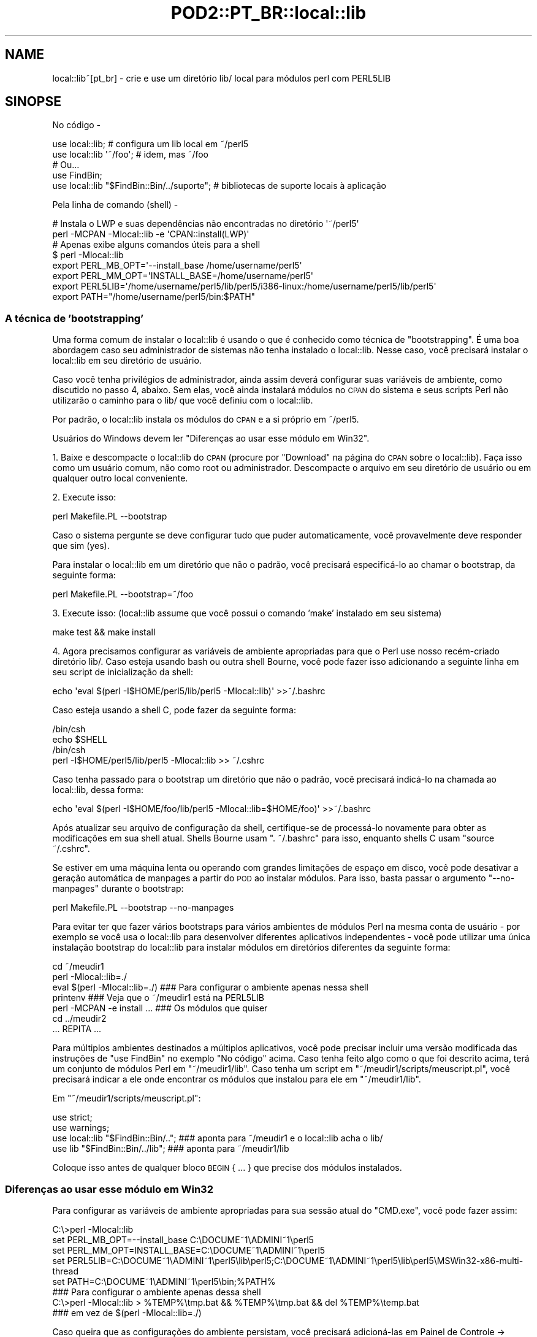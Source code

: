 .\" Automatically generated by Pod::Man 2.25 (Pod::Simple 3.16)
.\"
.\" Standard preamble:
.\" ========================================================================
.de Sp \" Vertical space (when we can't use .PP)
.if t .sp .5v
.if n .sp
..
.de Vb \" Begin verbatim text
.ft CW
.nf
.ne \\$1
..
.de Ve \" End verbatim text
.ft R
.fi
..
.\" Set up some character translations and predefined strings.  \*(-- will
.\" give an unbreakable dash, \*(PI will give pi, \*(L" will give a left
.\" double quote, and \*(R" will give a right double quote.  \*(C+ will
.\" give a nicer C++.  Capital omega is used to do unbreakable dashes and
.\" therefore won't be available.  \*(C` and \*(C' expand to `' in nroff,
.\" nothing in troff, for use with C<>.
.tr \(*W-
.ds C+ C\v'-.1v'\h'-1p'\s-2+\h'-1p'+\s0\v'.1v'\h'-1p'
.ie n \{\
.    ds -- \(*W-
.    ds PI pi
.    if (\n(.H=4u)&(1m=24u) .ds -- \(*W\h'-12u'\(*W\h'-12u'-\" diablo 10 pitch
.    if (\n(.H=4u)&(1m=20u) .ds -- \(*W\h'-12u'\(*W\h'-8u'-\"  diablo 12 pitch
.    ds L" ""
.    ds R" ""
.    ds C` ""
.    ds C' ""
'br\}
.el\{\
.    ds -- \|\(em\|
.    ds PI \(*p
.    ds L" ``
.    ds R" ''
'br\}
.\"
.\" Escape single quotes in literal strings from groff's Unicode transform.
.ie \n(.g .ds Aq \(aq
.el       .ds Aq '
.\"
.\" If the F register is turned on, we'll generate index entries on stderr for
.\" titles (.TH), headers (.SH), subsections (.SS), items (.Ip), and index
.\" entries marked with X<> in POD.  Of course, you'll have to process the
.\" output yourself in some meaningful fashion.
.ie \nF \{\
.    de IX
.    tm Index:\\$1\t\\n%\t"\\$2"
..
.    nr % 0
.    rr F
.\}
.el \{\
.    de IX
..
.\}
.\" ========================================================================
.\"
.IX Title "POD2::PT_BR::local::lib 3"
.TH POD2::PT_BR::local::lib 3 "2014-01-21" "perl v5.14.2" "User Contributed Perl Documentation"
.\" For nroff, turn off justification.  Always turn off hyphenation; it makes
.\" way too many mistakes in technical documents.
.if n .ad l
.nh
.SH "NAME"
local::lib~[pt_br] \- crie e use um diretório lib/ local para módulos perl com PERL5LIB
.SH "SINOPSE"
.IX Header "SINOPSE"
No código \-
.PP
.Vb 1
\&  use local::lib; # configura um lib local em ~/perl5
\&
\&  use local::lib \*(Aq~/foo\*(Aq; # idem, mas ~/foo
\&
\&  # Ou...
\&  use FindBin;
\&  use local::lib "$FindBin::Bin/../suporte";  # bibliotecas de suporte locais à aplicação
.Ve
.PP
Pela linha de comando (shell) \-
.PP
.Vb 2
\&  # Instala o LWP e suas dependências não encontradas no diretório \*(Aq~/perl5\*(Aq
\&  perl \-MCPAN \-Mlocal::lib \-e \*(AqCPAN::install(LWP)\*(Aq
\&
\&  # Apenas exibe alguns comandos úteis para a shell
\&  $ perl \-Mlocal::lib
\&  export PERL_MB_OPT=\*(Aq\-\-install_base /home/username/perl5\*(Aq
\&  export PERL_MM_OPT=\*(AqINSTALL_BASE=/home/username/perl5\*(Aq
\&  export PERL5LIB=\*(Aq/home/username/perl5/lib/perl5/i386\-linux:/home/username/perl5/lib/perl5\*(Aq
\&  export PATH="/home/username/perl5/bin:$PATH"
.Ve
.SS "A técnica de 'bootstrapping'"
.IX Subsection "A técnica de 'bootstrapping'"
Uma forma comum de instalar o local::lib é usando o que é conhecido como
técnica de \*(L"bootstrapping\*(R". É uma boa abordagem caso seu administrador de
sistemas não tenha instalado o local::lib. Nesse caso, você precisará
instalar o local::lib em seu diretório de usuário.
.PP
Caso você tenha privilégios de administrador, ainda assim deverá
configurar suas variáveis de ambiente, como discutido no passo 4, abaixo.
Sem elas, você ainda instalará módulos no \s-1CPAN\s0 do sistema e seus scripts
Perl não utilizarão o caminho para o lib/ que você definiu com o local::lib.
.PP
Por padrão, o local::lib instala os módulos do \s-1CPAN\s0 e a si próprio em ~/perl5.
.PP
Usuários do Windows devem ler \*(L"Diferenças ao usar esse módulo em Win32\*(R".
.PP
1. Baixe e descompacte o local::lib do \s-1CPAN\s0 (procure por \*(L"Download\*(R" na página
do \s-1CPAN\s0 sobre o local::lib). Faça isso como um usuário comum, não como root
ou administrador. Descompacte o arquivo em seu diretório de usuário ou em
qualquer outro local conveniente.
.PP
2. Execute isso:
.PP
.Vb 1
\&  perl Makefile.PL \-\-bootstrap
.Ve
.PP
Caso o sistema pergunte se deve configurar tudo que puder automaticamente,
você provavelmente deve responder que sim (yes).
.PP
Para instalar o local::lib em um diretório que não o padrão, você precisará
especificá\-lo ao chamar o bootstrap, da seguinte forma:
.PP
.Vb 1
\&  perl Makefile.PL \-\-bootstrap=~/foo
.Ve
.PP
3. Execute isso: (local::lib assume que você possui o comando 'make'
instalado em seu sistema)
.PP
.Vb 1
\&  make test && make install
.Ve
.PP
4. Agora precisamos configurar as variáveis de ambiente apropriadas para
que o Perl use nosso recém\-criado diretório lib/. Caso esteja usando bash
ou outra shell Bourne, você pode fazer isso adicionando a seguinte linha
em seu script de inicialização da shell:
.PP
.Vb 1
\&  echo \*(Aqeval $(perl \-I$HOME/perl5/lib/perl5 \-Mlocal::lib)\*(Aq >>~/.bashrc
.Ve
.PP
Caso esteja usando a shell C, pode fazer da seguinte forma:
.PP
.Vb 4
\&  /bin/csh
\&  echo $SHELL
\&  /bin/csh
\&  perl \-I$HOME/perl5/lib/perl5 \-Mlocal::lib >> ~/.cshrc
.Ve
.PP
Caso tenha passado para o bootstrap um diretório que não o padrão, você
precisará indicá\-lo na chamada ao local::lib, dessa forma:
.PP
.Vb 1
\&  echo \*(Aqeval $(perl \-I$HOME/foo/lib/perl5 \-Mlocal::lib=$HOME/foo)\*(Aq >>~/.bashrc
.Ve
.PP
Após atualizar seu arquivo de configuração da shell, certifique-se de
processá\-lo novamente para obter as modificações em sua shell atual.
Shells Bourne usam \f(CW\*(C`. ~/.bashrc\*(C'\fR para isso, enquanto shells C
usam \f(CW\*(C`source ~/.cshrc\*(C'\fR.
.PP
Se estiver em uma máquina lenta ou operando com grandes limitações de
espaço em disco, você pode desativar a geração automática de manpages a
partir do \s-1POD\s0 ao instalar módulos. Para isso, basta passar o argumento
\&\f(CW\*(C`\-\-no\-manpages\*(C'\fR durante o bootstrap:
.PP
.Vb 1
\&  perl Makefile.PL \-\-bootstrap \-\-no\-manpages
.Ve
.PP
Para evitar ter que fazer vários bootstraps para vários ambientes de
módulos Perl na mesma conta de usuário \- por exemplo se você usa o
local::lib para desenvolver diferentes aplicativos independentes \-
você pode utilizar uma única instalação bootstrap do local::lib para
instalar módulos em diretórios diferentes da seguinte forma:
.PP
.Vb 7
\&  cd ~/meudir1
\&  perl \-Mlocal::lib=./
\&  eval $(perl \-Mlocal::lib=./)  ### Para configurar o ambiente apenas nessa shell
\&  printenv                      ### Veja que o ~/meudir1 está na PERL5LIB
\&  perl \-MCPAN \-e install ...    ### Os módulos que quiser
\&  cd ../meudir2
\&  ... REPITA ...
.Ve
.PP
Para múltiplos ambientes destinados a múltiplos aplicativos, você pode
precisar incluir uma versão modificada das instruções de \f(CW\*(C`use FindBin\*(C'\fR
no exemplo \*(L"No código\*(R" acima. Caso tenha feito algo como o que foi descrito
acima, terá um conjunto de módulos Perl em \f(CW\*(C`~/meudir1/lib\*(C'\fR. Caso
tenha um script em \f(CW\*(C`~/meudir1/scripts/meuscript.pl\*(C'\fR, você precisará
indicar a ele onde encontrar os módulos que instalou para ele
em \f(CW\*(C`~/meudir1/lib\*(C'\fR.
.PP
Em \f(CW\*(C`~/meudir1/scripts/meuscript.pl\*(C'\fR:
.PP
.Vb 4
\&  use strict;
\&  use warnings;
\&  use local::lib "$FindBin::Bin/..";  ### aponta para ~/meudir1 e o local::lib acha o lib/
\&  use lib "$FindBin::Bin/../lib";     ### aponta para ~/meudir1/lib
.Ve
.PP
Coloque isso antes de qualquer bloco \s-1BEGIN\s0 { ... } que precise dos módulos instalados.
.SS "Diferenças ao usar esse módulo em Win32"
.IX Subsection "Diferenças ao usar esse módulo em Win32"
Para configurar as variáveis de ambiente apropriadas para sua sessão atual
do \f(CW\*(C`CMD.exe\*(C'\fR, você pode fazer assim:
.PP
.Vb 5
\&  C:\e>perl \-Mlocal::lib
\&  set PERL_MB_OPT=\-\-install_base C:\eDOCUME~1\eADMINI~1\eperl5
\&  set PERL_MM_OPT=INSTALL_BASE=C:\eDOCUME~1\eADMINI~1\eperl5
\&  set PERL5LIB=C:\eDOCUME~1\eADMINI~1\eperl5\elib\eperl5;C:\eDOCUME~1\eADMINI~1\eperl5\elib\eperl5\eMSWin32\-x86\-multi\-thread
\&  set PATH=C:\eDOCUME~1\eADMINI~1\eperl5\ebin;%PATH%
\&
\&  ### Para configurar o ambiente apenas dessa shell
\&  C:\e>perl \-Mlocal::lib > %TEMP%\etmp.bat && %TEMP%\etmp.bat && del %TEMP%\etemp.bat
\&  ### em vez de $(perl \-Mlocal::lib=./)
.Ve
.PP
Caso queira que as configurações do ambiente persistam, você precisará
adicioná\-las em Painel de Controle \-> Sistema, ou usar o App::local::lib::Win32Helper.
.PP
O \*(L"~\*(R" é transformado no diretório do perfil do usuário (o diretório com o
nome do usuário dentro de \*(L"Documents and Settings\*(R" (Windows \s-1XP\s0 ou anterior)
ou \*(L"Usuários\*(R" (Windows Vista e mais recentes)) a menos que \f(CW$ENV\fR{\s-1HOME\s0} exista.
Após isso, o nome do diretório é encurtado e os subdiretórios são criados
(o que significa que o diretório deve existir).
.SH "MOTIVAÇÃO"
.IX Header "MOTIVAÇÃO"
A versão de um pacote Perl na sua máquina nem sempre é a que você precisa.
Obviamente, a melhor coisa a fazer seria atualizá\-la para a versão desejada.
No entanto, você pode estar em uma situação que o impede de fazer isso.
Talvez você não tenha privilégios de administrador do sistema; ou talvez
esteja usando um sistema de gerenciamento de pacotes como o do Debian,
e ainda não exista um pacote disponível na versão desejada.
.PP
local::lib resolve esse problema possibilitando a criação de seu próprio
diretório de pacotes Perl obtidos do \s-1CPAN\s0 (em sistemas multi\-usuário, isso
normalmente fica dentro do diretório de seu usuário). A instalação do Perl
no sistema permanece inalterada; você simplesmente chama o Perl com opções
especiais para que ele use os pacotes em seu diretório local em vez dos
pacotes do sistema. O local::lib organiza as coisas para que versões dos
pacotes Perl instalados localmente tenham precedência sobre as do sistema.
.PP
Caso esteja usando um sistema de gerenciamento de pacote (como em sistemas
Debian), não precisará se preocupar com conflitos entre o Debian e o \s-1CPAN\s0.
Sua versão local dos pacotes será instalada em um diretório completamente
diferente das versões instaladas pelo gerenciador de pacotes do sistema.
.SH "DESCRIÇÃO"
.IX Header "DESCRIÇÃO"
Este módulo oferece uma forma rápida e conveniente para criar um repositório
de módulos locais ao usuário, dentro do diretório do mesmo. Ele também monta
e exibe para o usuário uma lista de variáveis de ambiente utilizando a
sintaxe da shell atual do usuário (conforme especificado pela variável
de ambiente \f(CW\*(C`SHELL\*(C'\fR), pronta para ser adicionada diretamente no arquivo
de configuração da shell.
.PP
Generalizando, o local::lib permite a criação e uso de um diretório contendo
módulos Perl fora do \f(CW@INC\fR do Perl. Isso facilita a produção de aplicações
com uma versão específica de determinado módulo, ou coleção de módulos.
Também é útil quando o mantenedor de um módulo não aplicou determinado patch
que você precisa para seu aplicativo.
.PP
Durante o \f(CW\*(C`import\*(C'\fR, o local::lib define valores apropriados para as
seguintes variáveis de ambiente:
.IP "\s-1PERL_MB_OPT\s0" 4
.IX Item "PERL_MB_OPT"
.PD 0
.IP "\s-1PERL_MM_OPT\s0" 4
.IX Item "PERL_MM_OPT"
.IP "\s-1PERL5LIB\s0" 4
.IX Item "PERL5LIB"
.IP "\s-1PATH\s0" 4
.IX Item "PATH"
.PD
valores serão anexados ao \s-1PATH\s0, em vez de substituí\-lo.
.PP
Esses valores são então disponibilizados para referência por qualquer
outro código após o \f(CW\*(C`import\*(C'\fR.
.SH "CRIANDO UM CONJUNTO AUTO-CONTIDO DE MÓDULOS"
.IX Header "CRIANDO UM CONJUNTO AUTO-CONTIDO DE MÓDULOS"
Veja lib::core::only para uma maneira de fazer isso \- mas
note que há uma série de ressalvas na abordagem, e a melhor forma é sempre
fazer o 'build' contra uma versão limpa do perl (i.e. com 'site' e 'vendor'
o mais vazios possível).
.SH "MÉTODOS"
.IX Header "MÉTODOS"
.SS "ensure_dir_structure_for"
.IX Subsection "ensure_dir_structure_for"
.ie n .IP "Argumentos: $caminho_do_diretorio" 4
.el .IP "Argumentos: \f(CW$caminho_do_diretorio\fR" 4
.IX Item "Argumentos: $caminho_do_diretorio"
.PD 0
.IP "Valor de Retorno: Nenhum" 4
.IX Item "Valor de Retorno: Nenhum"
.PD
.PP
Tenta criar o caminho fornecido, e todos os diretórios superiores necessários. Gera uma exceção em caso de falha.
.SS "print_environment_vars_for"
.IX Subsection "print_environment_vars_for"
.ie n .IP "Argumentos: $caminho_do_diretorio" 4
.el .IP "Argumentos: \f(CW$caminho_do_diretorio\fR" 4
.IX Item "Argumentos: $caminho_do_diretorio"
.PD 0
.IP "Valor de Retorno: Nenhum" 4
.IX Item "Valor de Retorno: Nenhum"
.PD
.PP
Exibe na saída padrão as variáveis listadas acima, devidamente ajustadas
para utilizar o caminho fornecido como diretório base.
.SS "build_environment_vars_for"
.IX Subsection "build_environment_vars_for"
.ie n .IP "Argumentos: $caminho_do_diretorio, $interpolar" 4
.el .IP "Argumentos: \f(CW$caminho_do_diretorio\fR, \f(CW$interpolar\fR" 4
.IX Item "Argumentos: $caminho_do_diretorio, $interpolar"
.PD 0
.ie n .IP "Valor de Retorno: %variaveis_de_ambiente" 4
.el .IP "Valor de Retorno: \f(CW%variaveis_de_ambiente\fR" 4
.IX Item "Valor de Retorno: %variaveis_de_ambiente"
.PD
.PP
Retorna hash contendo as variáveis de ambiente listadas acima, devidamente
ajustadas para utilizar o caminho fornecido como diretório base.
.SS "setup_env_hash_for"
.IX Subsection "setup_env_hash_for"
.ie n .IP "Argumentos: $caminho_do_diretorio" 4
.el .IP "Argumentos: \f(CW$caminho_do_diretorio\fR" 4
.IX Item "Argumentos: $caminho_do_diretorio"
.PD 0
.IP "Valor de Retorno: Nenhum" 4
.IX Item "Valor de Retorno: Nenhum"
.PD
.PP
Constrói as chaves no \f(CW%ENV\fR para o caminho fornecido, chamando
\&\f(CW\*(C`build_environment_vars_for\*(C'\fR.
.SS "install_base_perl_path"
.IX Subsection "install_base_perl_path"
.ie n .IP "Argumentos: $caminho_do_diretorio" 4
.el .IP "Argumentos: \f(CW$caminho_do_diretorio\fR" 4
.IX Item "Argumentos: $caminho_do_diretorio"
.PD 0
.ie n .IP "Valor de Retorno: $caminho_base_de_instalacao" 4
.el .IP "Valor de Retorno: \f(CW$caminho_base_de_instalacao\fR" 4
.IX Item "Valor de Retorno: $caminho_base_de_instalacao"
.PD
.PP
Retorna um caminho de diretório indicando onde instalar os módulos Perl
para essa instalação local de bibliotecas. Adiciona os diretórios \f(CW\*(C`lib\*(C'\fR
e \f(CW\*(C`perl5\*(C'\fR ao final do caminho fornecido.
.SS "install_base_arch_path"
.IX Subsection "install_base_arch_path"
.ie n .IP "Argumentos: $caminho_do_diretorio" 4
.el .IP "Argumentos: \f(CW$caminho_do_diretorio\fR" 4
.IX Item "Argumentos: $caminho_do_diretorio"
.PD 0
.ie n .IP "Valor de Retorno: $caminho_base_de_instalacao_arch" 4
.el .IP "Valor de Retorno: \f(CW$caminho_base_de_instalacao_arch\fR" 4
.IX Item "Valor de Retorno: $caminho_base_de_instalacao_arch"
.PD
.PP
Retorna um caminho de diretório indicando onde instalar os módulos Perl
de arquiteturas específicas para essa instalação local de bibliotecas.
Baseia-se no valor de retorno do método \*(L"install_base_perl_path\*(R",
adicionando o valor de \f(CW$Config{archname}\fR.
.SS "install_base_bin_path"
.IX Subsection "install_base_bin_path"
.ie n .IP "Argumentos: $caminho_do_diretorio" 4
.el .IP "Argumentos: \f(CW$caminho_do_diretorio\fR" 4
.IX Item "Argumentos: $caminho_do_diretorio"
.PD 0
.ie n .IP "Valor de Retorno: $caminho_base_de_instalacao_bin" 4
.el .IP "Valor de Retorno: \f(CW$caminho_base_de_instalacao_bin\fR" 4
.IX Item "Valor de Retorno: $caminho_base_de_instalacao_bin"
.PD
.PP
Retorna um caminho de diretório indicando onde instalar programas executáveis
para essa instalação local de bibliotecas. Baseia-se no valor de retorno do
método \*(L"install_base_perl_path\*(R", adicionando o diretório \f(CW\*(C`bin\*(C'\fR.
.SS "resolve_empty_path"
.IX Subsection "resolve_empty_path"
.ie n .IP "Argumentos: $caminho_do_diretorio" 4
.el .IP "Argumentos: \f(CW$caminho_do_diretorio\fR" 4
.IX Item "Argumentos: $caminho_do_diretorio"
.PD 0
.ie n .IP "Valor de Retorno: $caminho_base_de_instalacao" 4
.el .IP "Valor de Retorno: \f(CW$caminho_base_de_instalacao\fR" 4
.IX Item "Valor de Retorno: $caminho_base_de_instalacao"
.PD
.PP
Cria e retorna o caminho de diretório raiz em que a instalação local de
módulos deve ser feita. O padrão é \f(CW\*(C`~/perl5\*(C'\fR.
.SS "resolve_home_path"
.IX Subsection "resolve_home_path"
.ie n .IP "Argumentos: $caminho_do_diretorio" 4
.el .IP "Argumentos: \f(CW$caminho_do_diretorio\fR" 4
.IX Item "Argumentos: $caminho_do_diretorio"
.PD 0
.ie n .IP "Valor de Retorno: $caminho_para_home" 4
.el .IP "Valor de Retorno: \f(CW$caminho_para_home\fR" 4
.IX Item "Valor de Retorno: $caminho_para_home"
.PD
.PP
Procura pelo diretório padrão (home) do usuário. Caso esteja instalado,
utiliza o \f(CW\*(C`File::HomeDir\*(C'\fR para isso. Gera uma exceção caso não encontre
resultado definitivo.
.SS "resolve_relative_path"
.IX Subsection "resolve_relative_path"
.ie n .IP "Argumentos: $caminho_do_diretorio" 4
.el .IP "Argumentos: \f(CW$caminho_do_diretorio\fR" 4
.IX Item "Argumentos: $caminho_do_diretorio"
.PD 0
.ie n .IP "Valor de Retorno: $caminho_absoluto" 4
.el .IP "Valor de Retorno: \f(CW$caminho_absoluto\fR" 4
.IX Item "Valor de Retorno: $caminho_absoluto"
.PD
.PP
Transforma o caminho fornecido em um caminho absoluto.
.SS "resolve_path"
.IX Subsection "resolve_path"
.ie n .IP "Argumentos: $caminho_do_diretorio" 4
.el .IP "Argumentos: \f(CW$caminho_do_diretorio\fR" 4
.IX Item "Argumentos: $caminho_do_diretorio"
.PD 0
.ie n .IP "Valor de Retorno: $caminho_absoluto" 4
.el .IP "Valor de Retorno: \f(CW$caminho_absoluto\fR" 4
.IX Item "Valor de Retorno: $caminho_absoluto"
.PD
.PP
Invoca os seguintes métodos em sequência, passando o resultado do método
anterior para o seguinte, na tentativa de descobrir onde configurar o
ambiente para a instalação local de bibliotecas: \*(L"resolve_empty_path\*(R",
\&\*(L"resolve_home_path\*(R", \*(L"resolve_relative_path\*(R". Passa o caminho de
diretório fornecido para \*(L"resolve_empty_path\*(R" que retorna um resultado
que é passado para \*(L"resolve_home_path\*(R", que então tem seu resultado
passado para \*(L"resolve_relative_path\*(R". O resultado dessa chamada final
é então retornado pelo \*(L"resolve_path\*(R".
.SH "UM AVISO SOBRE UNINST=1"
.IX Header "UM AVISO SOBRE UNINST=1"
Tenha cuidado ao usar o local::lib em conjunto com \*(L"make install UNINST=1\*(R".
A idéia dessa opção é desinstalar a versão anterior de um módulo antes de
instalar a mais recente. No entanto ela não possui uma verificação de
segurança de que a versão antiga e a nova referem-se ao mesmo diretório.
Usada em combinação com o local::lib, você pode potencialmente apagar uma
versão globalmente acessível de um módulo e instalar a versão mais nova
no diretório local. Apenas utilize \*(L"make install UNINST=1\*(R" junto com o
local::lib se você entende essas possíveis consequências.
.SH "LIMITAÇÕES"
.IX Header "LIMITAÇÕES"
As ferramentas auxiliares do perl não conseguem lidar com nomes de
diretórios contendo espaços, então não é possível fazer seu bootstrap
do local::lib em um diretório com espaços. O que você pode fazer é mover
seu local::lib para um diretório com espaços \fBapós\fR ter instalado todos
os módulos dentro dele. Mas esteja ciente que você não poderá atualizar
ou instalar outros módulos do \s-1CPAN\s0 nesse diretório local após a mudança.
.PP
A detecção da shell é relativamente básica. Neste momento, qualquer coisa
com csh no nome será tratada como a C shell ou compatível, e todo o resto
será tratado como Bourne, exceto em sistemas Win32. Caso a variável de
ambiente \f(CW\*(C`SHELL\*(C'\fR não esteja disponível, assumiremos tratar-se de uma
shell compatível com a Bourne.
.PP
A técnica de bootstrap é um hack e usará o \s-1CPAN\s0.pm para o ExtUtils::MakeMaker
mesmo que você tenha o \s-1CPANPLUS\s0 instalado.
.PP
Destrói qualquer valor pré\-existente nas variáveis de ambiente \s-1PERL5LIB\s0,
\&\s-1PERL_MM_OPT\s0 e \s-1PERL_MB_OPT\s0.
.PP
Provavelmente deveria auto-configurar o \s-1CPAN\s0 caso isso ainda não tenha
sido feito.
.PP
Correções (patches) são muito bem-vindos para quaisquer dos itens acima.
.PP
Em sistemas Win32, não há uma forma de escrever no registro as variáveis
de ambiente criadas, para que elas persistam a uma reinicialização.
.SH "SOLUÇÃO DE PROBLEMAS"
.IX Header "SOLUÇÃO DE PROBLEMAS"
Se você configurou o local::lib para instalar módulos do \s-1CPAN\s0 em algum lugar
do seu 'home', e mais tarde tentou instalar um módulo fazendo \f(CW\*(C`cpan \-i
Foo::Bar\*(C'\fR, mas ele falhou com um erro como: \f(CW\*(C`Warning: You do not have
permissions to install into /usr/lib64/perl5/site_perl/5.8.8/x86_64\-linux at
/usr/lib64/perl5/5.8.8/Foo/Bar.pm\*(C'\fR e em algum lugar no seu log de instalação
houver um erro dizendo \f(CW\*(C`\*(AqINSTALL_BASE\*(Aq is not a known MakeMaker parameter
name\*(C'\fR, então você de alguma forma perdeu seu ExtUtils::MakeMaker atualizado.
.PP
Para remediar a situação, execute novamente o procedimento de bootstrap
descrito acima.
.PP
Então, execute \f(CW\*(C`rm \-r ~/.cpan/build/Foo\-Bar*\*(C'\fR
.PP
Finalmente, execute novamente o \f(CW\*(C`cpan \-i Foo::Bar\*(C'\fR e ele deve instalar
sem problemas.
.SH "AMBIENTE"
.IX Header "AMBIENTE"
.IP "\s-1SHELL\s0" 4
.IX Item "SHELL"
.PD 0
.IP "\s-1COMSPEC\s0" 4
.IX Item "COMSPEC"
.PD
O local::lib procura pela variável de ambiente \f(CW\*(C`SHELL\*(C'\fR do usuário ao
processar e exibir os comandos a serem adicionados no arquivo de
configuração da shell.
.Sp
Em sistemas Win32, \f(CW\*(C`COMSPEC\*(C'\fR também será examinado.
.SH "SUPORTE"
.IX Header "SUPORTE"
\&\s-1IRC:\s0
.PP
.Vb 1
\&    Acesse #local\-lib em irc.perl.org.
.Ve
.SH "AUTOR DA TRADUÇÃO"
.IX Header "AUTOR DA TRADUÇÃO"
Breno G. de Oliveira, \f(CW\*(C`<garu at cpan.org>\*(C'\fR, após ter perdido uma aposta
para o Getty <http://search.cpan.org/~getty/> durante a Copa de 2010.
.SH "COPYRIGHT"
.IX Header "COPYRIGHT"
Copyright (c) 2007 \- 2010 \*(L"\s-1AUTHOR\s0\*(R" in local::lib
e \*(L"\s-1CONTRIBUTORS\s0\*(R" in local::lib do local::lib como listados em local::lib.
.SH "LICENÇA"
.IX Header "LICENÇA"
Esta biblioteca é software livre e pode ser distribuída sob os mesmo termos
do perl.
